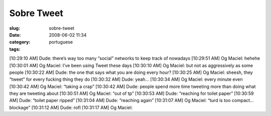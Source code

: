 Sobre Tweet
###########
:slug: sobre-tweet
:date: 2008-06-02 11:34
:category:
:tags: portuguese

[10:29:10 AM] Dude: there’s way too many “social” networks to keep track
of nowadays [10:29:51 AM] Og Maciel: hehehe [10:30:01 AM] Og Maciel:
I’ve been using Tweet these days [10:30:10 AM] Og Maciel: but not as
aggressively as some people [10:30:22 AM] Dude: the one that says what
you are doing every hour? [10:30:25 AM] Og Maciel: sheesh, they “tweet”
for every fucking thing they do [10:30:32 AM] Dude: yeah… [10:30:34 AM]
Og Maciel: every minute even [10:30:42 AM] Og Maciel: “taking a crap”
[10:30:42 AM] Dude: people spend more time tweeting more than doing what
they are tweeting about [10:30:51 AM] Og Maciel: “out of tp” [10:30:53
AM] Dude: “reaching for toilet paper” [10:30:59 AM] Dude: “toilet paper
ripped” [10:31:04 AM] Dude: “reaching again” [10:31:07 AM] Og Maciel:
“turd is too compact… blockage” [10:31:12 AM] Dude: rofl [10:31:17 AM]
Og Maciel:
